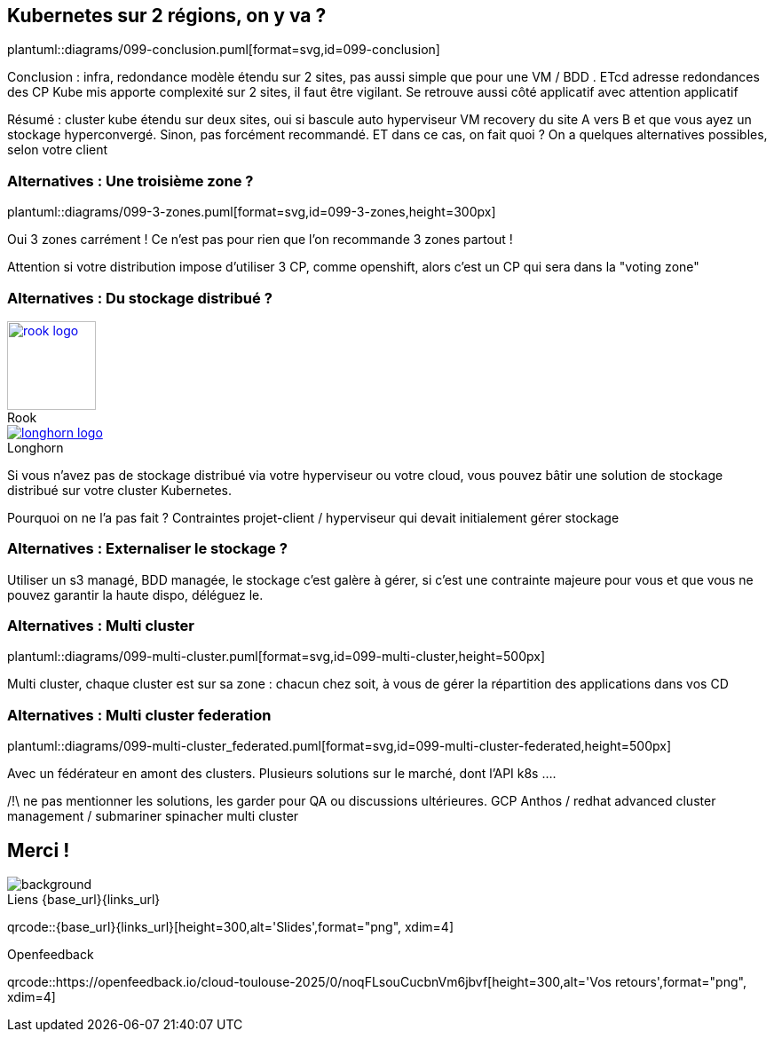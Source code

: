 == Kubernetes sur 2 régions, on y va ?

plantuml::diagrams/099-conclusion.puml[format=svg,id=099-conclusion]

[.notes]
****
Conclusion : infra, redondance modèle étendu sur 2 sites, pas aussi simple que pour une VM / BDD . ETcd adresse redondances des CP Kube mis apporte complexité sur 2 sites, il faut être vigilant. Se retrouve aussi côté applicatif avec attention applicatif

Résumé : cluster kube étendu sur deux sites, oui si bascule auto hyperviseur VM recovery du site A vers B et que vous ayez un stockage hyperconvergé. Sinon, pas forcément recommandé. ET dans ce cas, on fait quoi ? On a quelques alternatives possibles, selon votre client
****

=== Alternatives : Une troisième zone ?

plantuml::diagrams/099-3-zones.puml[format=svg,id=099-3-zones,height=300px]

[.notes]
****
Oui 3 zones carrément ! Ce n'est pas pour rien que l'on recommande 3 zones partout !

Attention si votre distribution impose d’utiliser 3 CP, comme openshift, alors c’est un CP qui sera dans la "voting zone"
****

[.columns]
=== Alternatives : Du stockage distribué ?

[.column]
--
.Rook
[link=https://rook.io/,caption=]
image::rook-logo.svg[height=100px]
--

[.column]
--
.Longhorn
[link=https://longhorn.io/,caption=]
image::longhorn-logo.png[]
--

[.notes]
****
Si vous n'avez pas de stockage distribué via votre hyperviseur ou votre cloud, vous pouvez bâtir une solution de stockage distribué sur votre cluster Kubernetes.

Pourquoi on ne l'a pas fait ? Contraintes projet-client / hyperviseur qui devait initialement gérer stockage
****

[.columns]
=== Alternatives : Externaliser le stockage ?

[.notes]
****
Utiliser un s3 managé, BDD managée, le stockage c'est galère à gérer, si c'est une contrainte majeure pour vous et que vous ne pouvez garantir la haute dispo, déléguez le.
****

=== Alternatives : Multi cluster

plantuml::diagrams/099-multi-cluster.puml[format=svg,id=099-multi-cluster,height=500px]

[.notes]
****
Multi cluster, chaque cluster est sur sa zone : chacun chez soit, à vous de gérer la répartition des applications dans vos CD
****

=== Alternatives : Multi cluster federation

plantuml::diagrams/099-multi-cluster_federated.puml[format=svg,id=099-multi-cluster-federated,height=500px]

[.notes]
****
Avec un fédérateur en amont des clusters. Plusieurs solutions sur le marché, dont l’API k8s ....

/!\ ne pas mentionner les solutions, les garder pour QA ou discussions ultérieures.
GCP Anthos / redhat advanced cluster management / submariner spinacher multi cluster
****

[.columns.transparency%notitle.is-vcentered]
== Merci !

image::k8s-2az.png[background, size=fill]

[.column]
--
[caption=]
.Liens {base_url}{links_url}
qrcode::{base_url}{links_url}[height=300,alt='Slides',format="png", xdim=4]
--

// [.column]
// --
// link:https://sylvain.dev[*sylvain.dev*]
// --

[.column]
--
[caption=]
.Openfeedback
qrcode::https://openfeedback.io/cloud-toulouse-2025/0/noqFLsouCucbnVm6jbvf[height=300,alt='Vos retours',format="png", xdim=4]
--
